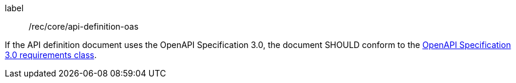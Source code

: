 [[rec_core_api_definition-oas]]
[recommendation]
====
[%metadata]
label:: /rec/core/api-definition-oas

If the API definition document uses the OpenAPI Specification 3.0,
the document SHOULD conform to the
<<rc_oas30,OpenAPI Specification 3.0 requirements class>>.
====
